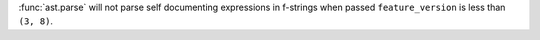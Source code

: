 :func:`ast.parse` will not parse self documenting expressions in f-strings when passed ``feature_version`` is less than ``(3, 8)``.
